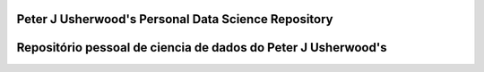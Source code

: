 Peter J Usherwood's Personal Data Science Repository
========================


Repositório pessoal de ciencia de dados do Peter J Usherwood's
========================